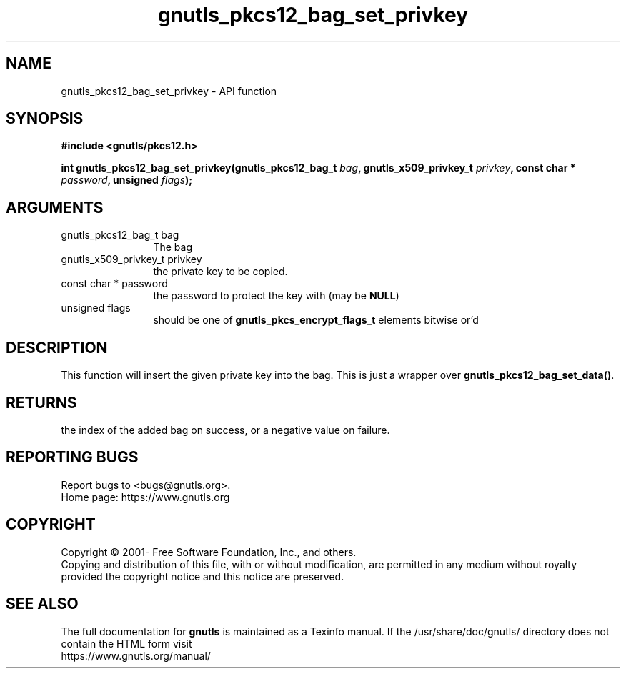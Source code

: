 .\" DO NOT MODIFY THIS FILE!  It was generated by gdoc.
.TH "gnutls_pkcs12_bag_set_privkey" 3 "3.7.0" "gnutls" "gnutls"
.SH NAME
gnutls_pkcs12_bag_set_privkey \- API function
.SH SYNOPSIS
.B #include <gnutls/pkcs12.h>
.sp
.BI "int gnutls_pkcs12_bag_set_privkey(gnutls_pkcs12_bag_t " bag ", gnutls_x509_privkey_t " privkey ", const char * " password ", unsigned " flags ");"
.SH ARGUMENTS
.IP "gnutls_pkcs12_bag_t bag" 12
The bag
.IP "gnutls_x509_privkey_t privkey" 12
the private key to be copied.
.IP "const char * password" 12
the password to protect the key with (may be \fBNULL\fP)
.IP "unsigned flags" 12
should be one of \fBgnutls_pkcs_encrypt_flags_t\fP elements bitwise or'd
.SH "DESCRIPTION"
This function will insert the given private key into the
bag. This is just a wrapper over \fBgnutls_pkcs12_bag_set_data()\fP.
.SH "RETURNS"
the index of the added bag on success, or a negative
value on failure.
.SH "REPORTING BUGS"
Report bugs to <bugs@gnutls.org>.
.br
Home page: https://www.gnutls.org

.SH COPYRIGHT
Copyright \(co 2001- Free Software Foundation, Inc., and others.
.br
Copying and distribution of this file, with or without modification,
are permitted in any medium without royalty provided the copyright
notice and this notice are preserved.
.SH "SEE ALSO"
The full documentation for
.B gnutls
is maintained as a Texinfo manual.
If the /usr/share/doc/gnutls/
directory does not contain the HTML form visit
.B
.IP https://www.gnutls.org/manual/
.PP
